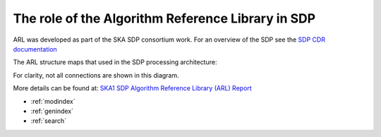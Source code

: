 .. Documentation master


The role of the Algorithm Reference Library in SDP
**************************************************

ARL was developed as part of the SKA SDP consortium work. For an overview of the SDP see the `SDP CDR
documentation <http://ska-sdp.org/publications/sdp-cdr-closeout-documentation>`_

The ARL structure maps that used in the SDP processing architecture:

.. image:: ./RASCIL_Module_View.png
   :scale: 100 %

For clarity, not all connections are shown in this diagram.

More details can be found at: `SKA1 SDP Algorithm Reference Library (ARL) Report <http://ska-sdp.org/sites/default/files/attachments/ska-tel-sdp-0000150_02_sdparlreport_part_1_-_signed.pdf>`_

* :ref:`modindex`
* :ref:`genindex`
* :ref:`search`

